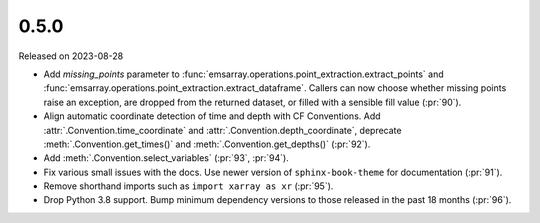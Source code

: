 =====
0.5.0
=====

Released on 2023-08-28

* Add `missing_points` parameter
  to :func:`emsarray.operations.point_extraction.extract_points`
  and :func:`emsarray.operations.point_extraction.extract_dataframe`.
  Callers can now choose whether missing points raise an exception,
  are dropped from the returned dataset,
  or filled with a sensible fill value
  (:pr:`90`).
* Align automatic coordinate detection of time and depth with CF Conventions.
  Add :attr:`.Convention.time_coordinate` and :attr:`.Convention.depth_coordinate`,
  deprecate :meth:`.Convention.get_times()` and :meth:`.Convention.get_depths()`
  (:pr:`92`).
* Add :meth:`.Convention.select_variables` (:pr:`93`, :pr:`94`).
* Fix various small issues with the docs.
  Use newer version of ``sphinx-book-theme`` for documentation
  (:pr:`91`).
* Remove shorthand imports such as ``import xarray as xr``
  (:pr:`95`).
* Drop Python 3.8 support.
  Bump minimum dependency versions to those released in the past 18 months
  (:pr:`96`).
